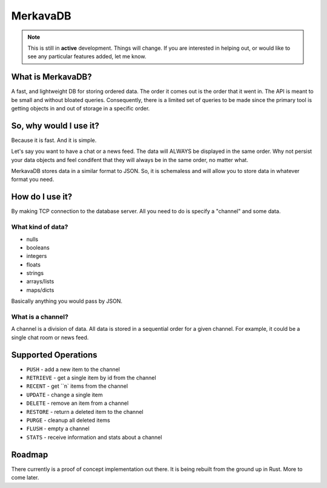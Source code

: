 =============================
MerkavaDB
=============================

.. note::
    This is still in **active** development. Things will change. If you are interested in helping out, or would like to see any particular features added, let me know.

.. image:: https://raw.githubusercontent.com/ahopkins/merkava/master/assets/logo.png

What is MerkavaDB?
------------------

A fast, and lightweight DB for storing ordered data. The order it comes out is the order that it went in. The API is meant to be small and without bloated queries. Consequently, there is a limited set of queries to be made since the primary tool is getting objects in and out of storage in a specific order.

So, why would I use it?
-----------------------

Because it is fast. And it is simple.

Let's say you want to have a chat or a news feed. The data will ALWAYS be displayed in the same order. Why not persist your data objects and feel condifent that they will always be in the same order, no matter what.

MerkavaDB stores data in a similar format to JSON. So, it is schemaless and will allow you to store data in whatever format you need.

How do I use it?
----------------

By making TCP connection to the database server. All you need to do is specify a "channel" and some data.

What kind of data?
++++++++++++++++++

- nulls
- booleans
- integers
- floats
- strings
- arrays/lists
- maps/dicts

Basically anything you would pass by JSON.

What is a channel?
++++++++++++++++++

A channel is a division of data. All data is stored in a sequential order for a given channel. For example, it could be a single chat room or news feed.

Supported Operations
--------------------

- ``PUSH`` - add a new item to the channel
- ``RETRIEVE`` - get a single item by id from the channel
- ``RECENT`` - get ``n` items from the channel
- ``UPDATE`` - change a single item
- ``DELETE`` - remove an item from a channel
- ``RESTORE`` - return a deleted item to the channel
- ``PURGE`` - cleanup all deleted items
- ``FLUSH`` - empty a channel
- ``STATS`` - receive information and stats about a channel


Roadmap
-------

There currently is a proof of concept implementation out there. It is being rebuilt from the ground up in Rust. More to come later.
